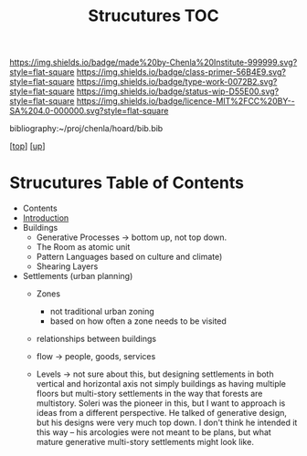 #   -*- mode: org; fill-column: 60 -*-

#+TITLE: Strucutures TOC
#+STARTUP: showall
#+TOC: headlines 4
#+PROPERTY: filename

[[https://img.shields.io/badge/made%20by-Chenla%20Institute-999999.svg?style=flat-square]] 
[[https://img.shields.io/badge/class-primer-56B4E9.svg?style=flat-square]]
[[https://img.shields.io/badge/type-work-0072B2.svg?style=flat-square]]
[[https://img.shields.io/badge/status-wip-D55E00.svg?style=flat-square]]
[[https://img.shields.io/badge/licence-MIT%2FCC%20BY--SA%204.0-000000.svg?style=flat-square]]

bibliography:~/proj/chenla/hoard/bib.bib

[[[../../index.org][top]]] [[[../index.org][up]]]

* Strucutures Table of Contents
:PROPERTIES:
:CUSTOM_ID:
:Name:     /home/deerpig/proj/chenla/warp/03/21/index.org
:Created:  2018-03-21T18:34@Prek Leap (11.642600N-104.919210W)
:ID:       c76b2682-c6c4-4f2b-91b5-d564f2918890
:VER:      574904163.914123690
:GEO:      48P-491193-1287029-15
:BXID:     proj:VON6-5866
:Class:    primer
:Type:     work
:Status:   wip
:Licence:  MIT/CC BY-SA 4.0
:END:

  - Contents
  - [[./intro.org][Introduction]]
  - Buildings
    - Generative Processes -> bottom up, not top down.
    - The Room as atomic unit
    - Pattern Languages based on culture and climate)
    - Shearing Layers

  - Settlements (urban planning)
    - Zones
      - not traditional urban zoning
      - based on how often a zone needs to be visited  
    - relationships between buildings
    - flow -> people, goods, services

    - Levels -> not sure about this, but designing
      settlements in both vertical and horizontal axis not
      simply buildings as having multiple floors but
      multi-story settlements in the way that forests are
      multistory.  Soleri was the pioneer in this, but I
      want to approach is ideas from a different
      perspective.  He talked of generative design, but his
      designs were very much top down.  I don't think he
      intended it this way -- his arcologies were not meant
      to be plans, but what mature generative multi-story
      settlements might look like.



